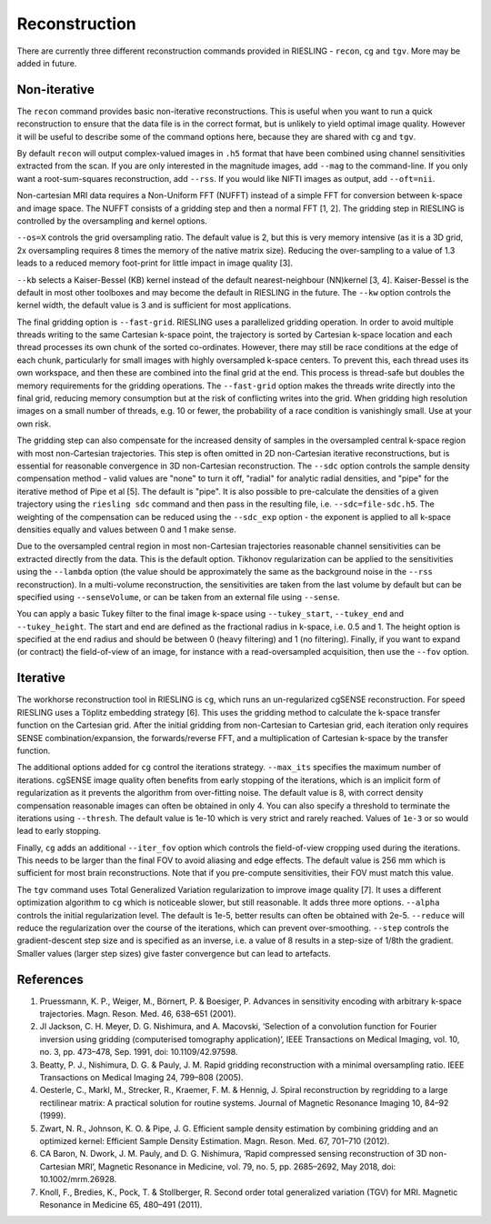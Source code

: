 Reconstruction
==============

There are currently three different reconstruction commands provided in RIESLING - ``recon``, ``cg`` and ``tgv``. More may be added in future.

Non-iterative
-------------

The ``recon`` command provides basic non-iterative reconstructions. This is useful when you want to run a quick reconstruction to ensure that the data file is in the correct format, but is unlikely to yield optimal image quality. However it will be useful to describe some of the command options here, because they are shared with ``cg`` and ``tgv``.

By default ``recon`` will output complex-valued images in ``.h5`` format that have been combined using channel sensitivities extracted from the scan. If you are only interested in the magnitude images, add ``--mag`` to the command-line. If you only want a root-sum-squares reconstruction, add ``--rss``. If you would like NIFTI images as output, add ``--oft=nii``.

Non-cartesian MRI data requires a Non-Uniform FFT (NUFFT) instead of a simple FFT for conversion between k-space and image space. The NUFFT consists of a gridding step and then a normal FFT [1, 2]. The gridding step in RIESLING is controlled by the oversampling and kernel options.

``--os=X`` controls the grid oversampling ratio. The default value is 2, but this is very memory intensive (as it is a 3D grid, 2x oversampling requires 8 times the memory of the native matrix size). Reducing the over-sampling to a value of 1.3 leads to a reduced memory foot-print for little impact in image quality [3]. 

``--kb`` selects a Kaiser-Bessel (KB) kernel instead of the default nearest-neighbour (NN)kernel [3, 4]. Kaiser-Bessel is the default in most other toolboxes and may become the default in RIESLING in the future. The ``--kw`` option controls the kernel width, the default value is 3 and is sufficient for most applications.

The final gridding option is ``--fast-grid``. RIESLING uses a parallelized gridding operation. In order to avoid multiple threads writing to the same Cartesian k-space point, the trajectory is sorted by Cartesian k-space location and each thread processes its own chunk of the sorted co-ordinates. However, there may still be race conditions at the edge of each chunk, particularly for small images with highly oversampled k-space centers. To prevent this, each thread uses its own workspace, and then these are combined into the final grid at the end. This process is thread-safe but doubles the memory requirements for the gridding operations. The ``--fast-grid`` option makes the threads write directly into the final grid, reducing memory consumption but at the risk of conflicting writes into the grid. When gridding high resolution images on a small number of threads, e.g. 10 or fewer, the probability of a race condition is vanishingly small. Use at your own risk.

The gridding step can also compensate for the increased density of samples in the oversampled central k-space region with most non-Cartesian trajectories. This step is often omitted in 2D non-Cartesian iterative reconstructions, but is essential for reasonable convergence in 3D non-Cartesian reconstruction. The ``--sdc`` option controls the sample density compensation method - valid values are "none" to turn it off, "radial" for analytic radial densities, and "pipe" for the iterative method of Pipe et al [5]. The default is "pipe". It is also possible to pre-calculate the densities of a given trajectory using the ``riesling sdc`` command and then pass in the resulting file, i.e. ``--sdc=file-sdc.h5``. The weighting of the compensation can be reduced using the ``--sdc_exp`` option - the exponent is applied to all k-space densities equally and values between 0 and 1 make sense.

Due to the oversampled central region in most non-Cartesian trajectories reasonable channel sensitivities can be extracted directly from the data. This is the default option. Tikhonov regularization can be applied to the sensitivities using the ``--lambda`` option (the value should be approximately the same as the background noise in the ``--rss`` reconstruction). In a multi-volume reconstruction, the sensitivities are taken from the last volume by default but can be specified using ``--senseVolume``, or can be taken from an external file using ``--sense``.

You can apply a basic Tukey filter to the final image k-space using ``--tukey_start``, ``--tukey_end`` and ``--tukey_height``. The start and end are defined as the fractional radius in k-space, i.e. 0.5 and 1. The height option is specified at the end radius and should be between 0 (heavy filtering) and 1 (no filtering). Finally, if you want to expand (or contract) the field-of-view of an image, for instance with a read-oversampled acquisition, then use the ``--fov`` option.

Iterative
---------

The workhorse reconstruction tool in RIESLING is ``cg``, which runs an un-regularized cgSENSE reconstruction. For speed RIESLING uses a Töplitz embedding strategy [6]. This uses the gridding method to calculate the k-space transfer function on the Cartesian grid. After the initial gridding from non-Cartesian to Cartesian grid, each iteration only requires SENSE combination/expansion, the forwards/reverse FFT, and a multiplication of Cartesian k-space by the transfer function.

The additional options added for ``cg`` control the iterations strategy. ``--max_its`` specifies the maximum number of iterations. cgSENSE image quality often benefits from early stopping of the iterations, which is an implicit form of regularization as it prevents the algorithm from over-fitting noise. The default value is 8, with correct density compensation reasonable images can often be obtained in only 4. You can also specify a threshold to terminate the iterations using ``--thresh``. The default value is 1e-10 which is very strict and rarely reached. Values of ``1e-3`` or so would lead to early stopping.

Finally, ``cg`` adds an additional ``--iter_fov`` option which controls the field-of-view cropping used during the iterations. This needs to be larger than the final FOV to avoid aliasing and edge effects. The default value is 256 mm which is sufficient for most brain reconstructions. Note that if you pre-compute sensitivities, their FOV must match this value.

The ``tgv`` command uses Total Generalized Variation regularization to improve image quality [7]. It uses a different optimization algorithm to ``cg`` which is noticeable slower, but still reasonable. It adds three more options. ``--alpha`` controls the initial regularization level. The default is 1e-5, better results can often be obtained with 2e-5. ``--reduce`` will reduce the regularization over the course of the iterations, which can prevent over-smoothing. ``--step`` controls the gradient-descent step size and is specified as an inverse, i.e. a value of 8 results in a step-size of 1/8th the gradient. Smaller values (larger step sizes) give faster convergence but can lead to artefacts.

References
----------

1. Pruessmann, K. P., Weiger, M., Börnert, P. & Boesiger, P. Advances in sensitivity encoding with arbitrary k-space trajectories. Magn. Reson. Med. 46, 638–651 (2001).
2. JI Jackson, C. H. Meyer, D. G. Nishimura, and A. Macovski, ‘Selection of a convolution function for Fourier inversion using gridding (computerised tomography application)’, IEEE Transactions on Medical Imaging, vol. 10, no. 3, pp. 473–478, Sep. 1991, doi: 10.1109/42.97598.
3. Beatty, P. J., Nishimura, D. G. & Pauly, J. M. Rapid gridding reconstruction with a minimal oversampling ratio. IEEE Transactions on Medical Imaging 24, 799–808 (2005).
4. Oesterle, C., Markl, M., Strecker, R., Kraemer, F. M. & Hennig, J. Spiral reconstruction by regridding to a large rectilinear matrix: A practical solution for routine systems. Journal of Magnetic Resonance Imaging 10, 84–92 (1999).
5. Zwart, N. R., Johnson, K. O. & Pipe, J. G. Efficient sample density estimation by combining gridding and an optimized kernel: Efficient Sample Density Estimation. Magn. Reson. Med. 67, 701–710 (2012).
6. CA Baron, N. Dwork, J. M. Pauly, and D. G. Nishimura, ‘Rapid compressed sensing reconstruction of 3D non-Cartesian MRI’, Magnetic Resonance in Medicine, vol. 79, no. 5, pp. 2685–2692, May 2018, doi: 10.1002/mrm.26928.
7. Knoll, F., Bredies, K., Pock, T. & Stollberger, R. Second order total generalized variation (TGV) for MRI. Magnetic Resonance in Medicine 65, 480–491 (2011).
